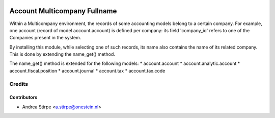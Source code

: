 .. image:: https://img.shields.io/badge/licence-AGPL--3-blue.svg
   :target: http://www.gnu.org/licenses/agpl-3.0-standalone.html
   :alt: License: AGPL-3

=============================
Account Multicompany Fullname
=============================

Within a Multicompany environment, the records of some accounting models
belong to a certain company. For example, one account (record of
model account.account) is defined per company: its field 'company_id' refers
to one of the Companies present in the system.

By installing this module, while selecting one of such records, its name
also contains the name of its related company.
This is done by extending the name_get() method.

The name_get() method is extended for the following models:
* account.account
* account.analytic.account
* account.fiscal.position
* account.journal
* account.tax
* account.tax.code


Credits
=======


Contributors
------------

* Andrea Stirpe <a.stirpe@onestein.nl>
